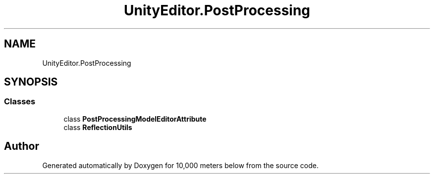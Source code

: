 .TH "UnityEditor.PostProcessing" 3 "Sun Dec 12 2021" "10,000 meters below" \" -*- nroff -*-
.ad l
.nh
.SH NAME
UnityEditor.PostProcessing
.SH SYNOPSIS
.br
.PP
.SS "Classes"

.in +1c
.ti -1c
.RI "class \fBPostProcessingModelEditorAttribute\fP"
.br
.ti -1c
.RI "class \fBReflectionUtils\fP"
.br
.in -1c
.SH "Author"
.PP 
Generated automatically by Doxygen for 10,000 meters below from the source code\&.
